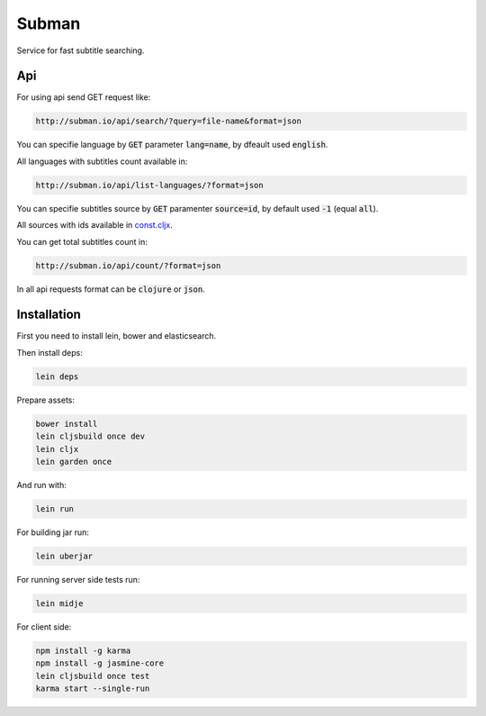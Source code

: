 Subman
=======

Service for fast subtitle searching.

Api
----

For using api send GET request like:

.. code-block:: bash

    http://subman.io/api/search/?query=file-name&format=json
    
You can specifie language by :code:`GET` parameter :code:`lang=name`, by dfeault used :code:`english`.

All languages with subtitles count available in:

.. code-block:: bash

    http://subman.io/api/list-languages/?format=json
    
You can specifie subtitles source by :code:`GET` paramenter :code:`source=id`, by default used :code:`-1` (equal :code:`all`).

All sources with ids available in `const.cljx <https://github.com/nvbn/subman/blob/master/src/cljx/subman/const.cljx>`_.

You can get total subtitles count in:

.. code-block:: bash

    http://subman.io/api/count/?format=json
    
In all api requests format can be :code:`clojure` or :code:`json`.

Installation
------------

First you need to install lein, bower and elasticsearch.

Then install deps:

.. code-block:: bash

    lein deps

Prepare assets:

.. code-block:: bash

    bower install
    lein cljsbuild once dev
    lein cljx
    lein garden once

And run with:

.. code-block:: bash

    lein run

For building jar run:

.. code-block:: bash

    lein uberjar

For running server side tests run:

.. code-block:: bash

    lein midje

For client side:

.. code-block:: bash

    npm install -g karma
    npm install -g jasmine-core
    lein cljsbuild once test
    karma start --single-run

